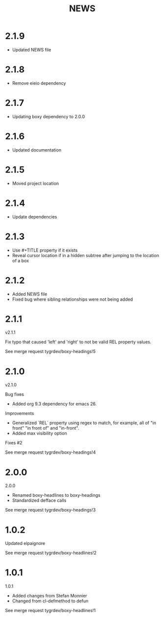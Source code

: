 #+title: NEWS

* 2.1.9

- Updated NEWS file

* 2.1.8

- Remove eieio dependency

* 2.1.7

- Updating boxy dependency to 2.0.0

* 2.1.6

- Updated documentation

* 2.1.5

- Moved project location

* 2.1.4

- Update dependencies

* 2.1.3

- Use #+TITLE property if it exists
- Reveal cursor location if in a hidden subtree after jumping to the
  location of a box

* 2.1.2

- Added NEWS file
- Fixed bug where sibling relationships were not being added

* 2.1.1

v2.1.1

Fix typo that caused 'left' and 'right' to not be valid REL property values.

See merge request tygrdev/boxy-headings!5

* 2.1.0

v2.1.0

Bug fixes
- Added org 9.3 dependency for emacs 26.

Improvements
- Generalized `REL` property using regex to match, for example, all of "in front" "in front of" and "in-front".
- Added max visibility option

Fixes #2

See merge request tygrdev/boxy-headings!4

* 2.0.0

2.0.0

- Renamed boxy-headlines to boxy-headings
- Standardized defface calls

See merge request tygrdev/boxy-headings!3

* 1.0.2

Updated elpaignore

See merge request tygrdev/boxy-headlines!2

* 1.0.1

1.0.1

- Added changes from Stefan Monnier
- Changed from cl-defmethod to defun

See merge request tygrdev/boxy-headlines!1
